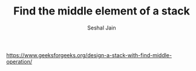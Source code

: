#+TITLE: Find the middle element of a stack
#+AUTHOR: Seshal Jain
#+TAGS[]: st_q
https://www.geeksforgeeks.org/design-a-stack-with-find-middle-operation/
